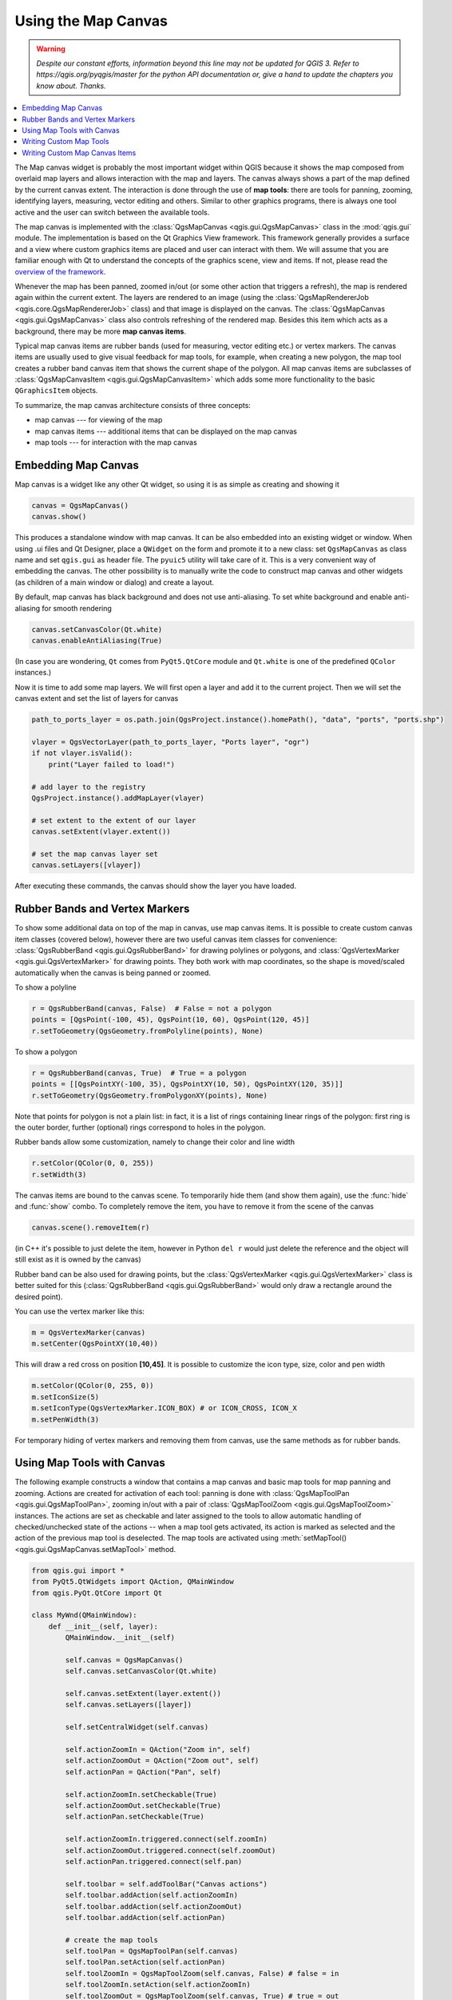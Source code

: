 .. only:: html

   |updatedisclaimer|

.. index:: Map canvas

.. _canvas:

********************
Using the Map Canvas
********************

.. warning:: |outofdate|

.. contents::
   :local:

The Map canvas widget is probably the most important widget within QGIS because
it shows the map composed from overlaid map layers and allows interaction with
the map and layers. The canvas always shows a part of the map defined by the
current canvas extent. The interaction is done through the use of **map tools**:
there are tools for panning, zooming, identifying layers, measuring, vector
editing and others. Similar to other graphics programs, there is always one
tool active and the user can switch between the available tools.

The map canvas is implemented with the :class:`QgsMapCanvas <qgis.gui.QgsMapCanvas>` class in the :mod:`qgis.gui`
module. The implementation is based on the Qt Graphics View framework.
This framework generally provides a surface and a view where custom graphics
items are placed and user can interact with them.  We will assume that you are
familiar enough with Qt to understand the concepts of the graphics scene, view
and items. If not, please read the `overview of the framework
<https://doc.qt.io/archives/qt-4.8/graphicsview.html>`_.

Whenever the map has been panned, zoomed in/out (or some other action that triggers
a refresh), the map is rendered again within the current extent. The layers are
rendered to an image (using the :class:`QgsMapRendererJob <qgis.core.QgsMapRendererJob>` class) and that image is
displayed on the canvas. The :class:`QgsMapCanvas <qgis.gui.QgsMapCanvas>` class also controls refreshing
of the rendered map. Besides this item which acts as a background, there may be more **map canvas items**.

Typical map canvas items are rubber bands (used for measuring, vector editing
etc.) or vertex markers. The canvas items are usually used to give visual
feedback for map tools, for example, when creating a new polygon, the map tool
creates a rubber band canvas item that shows the current shape of the polygon.
All map canvas items are subclasses of :class:`QgsMapCanvasItem <qgis.gui.QgsMapCanvasItem>`  which adds
some more functionality to the basic ``QGraphicsItem`` objects.

.. index:: map canvas; architecture

To summarize, the map canvas architecture consists of three concepts:

* map canvas --- for viewing of the map
* map canvas items --- additional items that can be displayed on the map canvas
* map tools --- for interaction with the map canvas

.. index:: Map canvas; Embedding

Embedding Map Canvas
====================

Map canvas is a widget like any other Qt widget, so using it is as simple as
creating and showing it

.. code-block:: python

  canvas = QgsMapCanvas()
  canvas.show()

This produces a standalone window with map canvas. It can be also embedded into
an existing widget or window. When using .ui files and Qt Designer, place a
``QWidget`` on the form and promote it to a new class: set ``QgsMapCanvas`` as
class name and set ``qgis.gui`` as header file. The ``pyuic5`` utility will
take care of it. This is a very convenient way of embedding the canvas. The
other possibility is to manually write the code to construct map canvas and
other widgets (as children of a main window or dialog) and create a layout.

By default, map canvas has black background and does not use anti-aliasing. To
set white background and enable anti-aliasing for smooth rendering

.. code-block:: python

  canvas.setCanvasColor(Qt.white)
  canvas.enableAntiAliasing(True)

(In case you are wondering, ``Qt`` comes from ``PyQt5.QtCore`` module and
``Qt.white`` is one of the predefined ``QColor`` instances.)

Now it is time to add some map layers. We will first open a layer and add it to
the current project. Then we will set the canvas extent and set the list of
layers for canvas

.. code-block:: python

 path_to_ports_layer = os.path.join(QgsProject.instance().homePath(), "data", "ports", "ports.shp")

 vlayer = QgsVectorLayer(path_to_ports_layer, "Ports layer", "ogr")
 if not vlayer.isValid():
     print("Layer failed to load!")

 # add layer to the registry
 QgsProject.instance().addMapLayer(vlayer)

 # set extent to the extent of our layer
 canvas.setExtent(vlayer.extent())

 # set the map canvas layer set
 canvas.setLayers([vlayer])

After executing these commands, the canvas should show the layer you have
loaded.

.. index:: Map canvas; Rubber bands, Map canvas; Vertex markers

Rubber Bands and Vertex Markers
===============================

To show some additional data on top of the map in canvas, use map canvas items.
It is possible to create custom canvas item classes (covered below), however
there are two useful canvas item classes for convenience:
:class:`QgsRubberBand <qgis.gui.QgsRubberBand>` for drawing polylines or polygons, and
:class:`QgsVertexMarker <qgis.gui.QgsVertexMarker>` for drawing points. They both work with map
coordinates, so the shape is moved/scaled automatically when the canvas is
being panned or zoomed.

To show a polyline

.. code-block:: python

  r = QgsRubberBand(canvas, False)  # False = not a polygon
  points = [QgsPoint(-100, 45), QgsPoint(10, 60), QgsPoint(120, 45)]
  r.setToGeometry(QgsGeometry.fromPolyline(points), None)

To show a polygon

.. code-block:: python

  r = QgsRubberBand(canvas, True)  # True = a polygon
  points = [[QgsPointXY(-100, 35), QgsPointXY(10, 50), QgsPointXY(120, 35)]]
  r.setToGeometry(QgsGeometry.fromPolygonXY(points), None)

Note that points for polygon is not a plain list: in fact, it is a list of
rings containing linear rings of the polygon: first ring is the outer border,
further (optional) rings correspond to holes in the polygon.

Rubber bands allow some customization, namely to change their color and line
width

.. code-block:: python

  r.setColor(QColor(0, 0, 255))
  r.setWidth(3)

The canvas items are bound to the canvas scene. To temporarily hide them (and
show them again), use the :func:`hide` and :func:`show` combo. To completely remove
the item, you have to remove it from the scene of the canvas

.. code-block:: python

  canvas.scene().removeItem(r)

(in C++ it's possible to just delete the item, however in Python ``del r``
would just delete the reference and the object will still exist as it is owned
by the canvas)

Rubber band can be also used for drawing points, but the
:class:`QgsVertexMarker <qgis.gui.QgsVertexMarker>` class is better suited for this
(:class:`QgsRubberBand <qgis.gui.QgsRubberBand>` would only draw a rectangle around the desired point).

You can use the vertex marker like this:

.. code-block:: python

  m = QgsVertexMarker(canvas)
  m.setCenter(QgsPointXY(10,40))

This will draw a red cross on position **[10,45]**. It is possible to customize the
icon type, size, color and pen width

.. code-block:: python

  m.setColor(QColor(0, 255, 0))
  m.setIconSize(5)
  m.setIconType(QgsVertexMarker.ICON_BOX) # or ICON_CROSS, ICON_X
  m.setPenWidth(3)

For temporary hiding of vertex markers and removing them from canvas, use the same methods
as for rubber bands.

.. index:: Map canvas; Map tools

Using Map Tools with Canvas
===========================

The following example constructs a window that contains a map canvas and basic
map tools for map panning and zooming. Actions are created for activation of
each tool: panning is done with :class:`QgsMapToolPan <qgis.gui.QgsMapToolPan>`, zooming in/out with a
pair of :class:`QgsMapToolZoom <qgis.gui.QgsMapToolZoom>` instances. The actions are set as checkable and
later assigned to the tools to allow automatic handling of checked/unchecked
state of the actions -- when a map tool gets activated, its action is marked as
selected and the action of the previous map tool is deselected. The map tools
are activated using :meth:`setMapTool() <qgis.gui.QgsMapCanvas.setMapTool>` method.

.. code-block:: python

  from qgis.gui import *
  from PyQt5.QtWidgets import QAction, QMainWindow
  from qgis.PyQt.QtCore import Qt

  class MyWnd(QMainWindow):
      def __init__(self, layer):
          QMainWindow.__init__(self)

          self.canvas = QgsMapCanvas()
          self.canvas.setCanvasColor(Qt.white)

          self.canvas.setExtent(layer.extent())
          self.canvas.setLayers([layer])

          self.setCentralWidget(self.canvas)

          self.actionZoomIn = QAction("Zoom in", self)
          self.actionZoomOut = QAction("Zoom out", self)
          self.actionPan = QAction("Pan", self)

          self.actionZoomIn.setCheckable(True)
          self.actionZoomOut.setCheckable(True)
          self.actionPan.setCheckable(True)

          self.actionZoomIn.triggered.connect(self.zoomIn)
          self.actionZoomOut.triggered.connect(self.zoomOut)
          self.actionPan.triggered.connect(self.pan)

          self.toolbar = self.addToolBar("Canvas actions")
          self.toolbar.addAction(self.actionZoomIn)
          self.toolbar.addAction(self.actionZoomOut)
          self.toolbar.addAction(self.actionPan)

          # create the map tools
          self.toolPan = QgsMapToolPan(self.canvas)
          self.toolPan.setAction(self.actionPan)
          self.toolZoomIn = QgsMapToolZoom(self.canvas, False) # false = in
          self.toolZoomIn.setAction(self.actionZoomIn)
          self.toolZoomOut = QgsMapToolZoom(self.canvas, True) # true = out
          self.toolZoomOut.setAction(self.actionZoomOut)

          self.pan()

      def zoomIn(self):
          self.canvas.setMapTool(self.toolZoomIn)

      def zoomOut(self):
          self.canvas.setMapTool(self.toolZoomOut)

      def pan(self):
          self.canvas.setMapTool(self.toolPan)


You can try the above code in the Python console editor. To invoke the canvas window,
add the following lines to instantiate the ``MyWnd`` class. They will render the currently
selected layer on the newly created canvas

.. code-block:: python

 w = MyWnd(iface.activeLayer())
 w.show()

.. index:: Map canvas; Custom map tools

Writing Custom Map Tools
========================

You can write your custom tools, to implement a custom behavior to actions
performed by users on the canvas.

Map tools should inherit from the :class:`QgsMapTool <qgis.gui.QgsMapTool>`, class or any derived
class, and selected as active tools in the canvas using the :meth:`setMapTool() <qgis.gui.QgsMapCanvas.setMapTool>`
method as we have already seen.

Here is an example of a map tool that allows to define a rectangular extent by
clicking and dragging on the canvas. When the rectangle is defined, it prints
its boundary coordinates in the console. It uses the rubber band elements
described before to show the selected rectangle as it is being defined.

.. code-block:: python

  class RectangleMapTool(QgsMapToolEmitPoint):
    def __init__(self, canvas):
        self.canvas = canvas
        QgsMapToolEmitPoint.__init__(self, self.canvas)
        self.rubberBand = QgsRubberBand(self.canvas, True)
        self.rubberBand.setColor(Qt.red)
        self.rubberBand.setWidth(1)
        self.reset()

    def reset(self):
        self.startPoint = self.endPoint = None
        self.isEmittingPoint = False
        self.rubberBand.reset(True)

    def canvasPressEvent(self, e):
        self.startPoint = self.toMapCoordinates(e.pos())
        self.endPoint = self.startPoint
        self.isEmittingPoint = True
        self.showRect(self.startPoint, self.endPoint)

    def canvasReleaseEvent(self, e):
        self.isEmittingPoint = False
        r = self.rectangle()
        if r is not None:
          print("Rectangle:", r.xMinimum(), r.yMinimum(), r.xMaximum(), r.yMaximum())

    def canvasMoveEvent(self, e):
        if not self.isEmittingPoint:
          return

        self.endPoint = self.toMapCoordinates(e.pos())
        self.showRect(self.startPoint, self.endPoint)

    def showRect(self, startPoint, endPoint):
        self.rubberBand.reset(QGis.Polygon)
        if startPoint.x() == endPoint.x() or startPoint.y() == endPoint.y():
          return

        point1 = QgsPoint(startPoint.x(), startPoint.y())
        point2 = QgsPoint(startPoint.x(), endPoint.y())
        point3 = QgsPoint(endPoint.x(), endPoint.y())
        point4 = QgsPoint(endPoint.x(), startPoint.y())

        self.rubberBand.addPoint(point1, False)
        self.rubberBand.addPoint(point2, False)
        self.rubberBand.addPoint(point3, False)
        self.rubberBand.addPoint(point4, True)    # true to update canvas
        self.rubberBand.show()

    def rectangle(self):
        if self.startPoint is None or self.endPoint is None:
          return None
        elif self.startPoint.x() == self.endPoint.x() or self.startPoint.y() == self.endPoint.y():
          return None

        return QgsRectangle(self.startPoint, self.endPoint)

    def deactivate(self):
        QgsMapTool.deactivate(self)
        self.deactivated.emit()

.. index:: Map canvas; Custom canvas items

Writing Custom Map Canvas Items
===============================

**TODO:**
   how to create a map canvas item


.. TODO - custom application example?

.. code-block:: python

  import sys
  from qgis.core import QgsApplication
  from qgis.gui import QgsMapCanvas

  def init():
    a = QgsApplication(sys.argv, True)
    QgsApplication.setPrefixPath('/home/martin/qgis/inst', True)
    QgsApplication.initQgis()
    return a

  def show_canvas(app):
    canvas = QgsMapCanvas()
    canvas.show()
    app.exec_()
  app = init()
  show_canvas(app)


.. Substitutions definitions - AVOID EDITING PAST THIS LINE
   This will be automatically updated by the find_set_subst.py script.
   If you need to create a new substitution manually,
   please add it also to the substitutions.txt file in the
   source folder.

.. |outofdate| replace:: `Despite our constant efforts, information beyond this line may not be updated for QGIS 3. Refer to https://qgis.org/pyqgis/master for the python API documentation or, give a hand to update the chapters you know about. Thanks.`
.. |updatedisclaimer| replace:: :disclaimer:`Docs in progress for 'QGIS testing'. Visit https://docs.qgis.org/3.4 for QGIS 3.4 docs and translations.`

